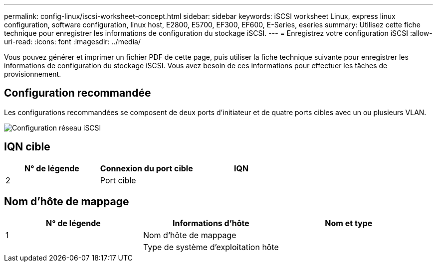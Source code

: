 ---
permalink: config-linux/iscsi-worksheet-concept.html 
sidebar: sidebar 
keywords: iSCSI worksheet Linux, express linux configuration, software configuration, linux host, E2800, E5700, EF300, EF600, E-Series, eseries 
summary: Utilisez cette fiche technique pour enregistrer les informations de configuration du stockage iSCSI. 
---
= Enregistrez votre configuration iSCSI
:allow-uri-read: 
:icons: font
:imagesdir: ../media/


[role="lead"]
Vous pouvez générer et imprimer un fichier PDF de cette page, puis utiliser la fiche technique suivante pour enregistrer les informations de configuration du stockage iSCSI. Vous avez besoin de ces informations pour effectuer les tâches de provisionnement.



== Configuration recommandée

Les configurations recommandées se composent de deux ports d'initiateur et de quatre ports cibles avec un ou plusieurs VLAN.

image::../media/50001_01_conf-lin.gif[Configuration réseau iSCSI]



== IQN cible

|===
| N° de légende | Connexion du port cible | IQN 


 a| 
2
 a| 
Port cible
 a| 

|===


== Nom d'hôte de mappage

|===
| N° de légende | Informations d'hôte | Nom et type 


 a| 
1
 a| 
Nom d'hôte de mappage
 a| 



 a| 
 a| 
Type de système d'exploitation hôte
 a| 

|===